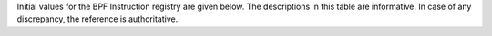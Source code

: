 Initial values for the BPF Instruction registry are given below.
The descriptions in this table are informative. In case of any discrepancy, the reference
is authoritative.

======  ===  ====  ======  ===================================================  ========================================
opcode  src  imm   offset  description                                          reference
======  ===  ====  ======  ===================================================  ========================================
0x00    0x0  any   0       (additional immediate value)                         `64-bit immediate instructions`_
0x04    0x0  any   0       dst = (u32)((u32)dst + (u32)imm)                     `Arithmetic instructions`_
0x05    0x0  0x00  any     goto +offset                                         `Jump instructions`_
0x06    0x0  any   0       goto +imm                                            `Jump instructions`_
0x07    0x0  any   0       dst += imm                                           `Arithmetic instructions`_
0x0c    any  0x00  0       dst = (u32)((u32)dst + (u32)src)                     `Arithmetic instructions`_
0x0f    any  0x00  0       dst += src                                           `Arithmetic instructions`_
0x14    0x0  any   0       dst = (u32)((u32)dst - (u32)imm)                     `Arithmetic instructions`_
0x15    0x0  any   any     if dst == imm goto +offset                           `Jump instructions`_
0x16    0x0  any   any     if (u32)dst == imm goto +offset                      `Jump instructions`_
0x17    0x0  any   0       dst -= imm                                           `Arithmetic instructions`_
0x18    0x0  any   0       dst = imm64                                          `64-bit immediate instructions`_
0x18    0x1  any   0       dst = map_by_fd(imm)                                 `64-bit immediate instructions`_
0x18    0x2  any   0       dst = mva(map_by_fd(imm)) + next_imm                 `64-bit immediate instructions`_
0x18    0x3  any   0       dst = variable_addr(imm)                             `64-bit immediate instructions`_
0x18    0x4  any   0       dst = code_addr(imm)                                 `64-bit immediate instructions`_
0x18    0x5  any   0       dst = map_by_idx(imm)                                `64-bit immediate instructions`_
0x18    0x6  any   0       dst = mva(map_by_idx(imm)) + next_imm                `64-bit immediate instructions`_
0x1c    any  0x00  0       dst = (u32)((u32)dst - (u32)src)                     `Arithmetic instructions`_
0x1d    any  0x00  any     if dst == src goto +offset                           `Jump instructions`_
0x1e    any  0x00  any     if (u32)dst == (u32)src goto +offset                 `Jump instructions`_
0x1f    any  0x00  0       dst -= src                                           `Arithmetic instructions`_
0x20    any  any   any     (deprecated, implementation-specific)                `Legacy BPF Packet access instructions`_
0x21    any  any   any     (deprecated, implementation-specific)                `Legacy BPF Packet access instructions`_
0x22    any  any   any     (deprecated, implementation-specific)                `Legacy BPF Packet access instructions`_
0x23    any  any   any     (deprecated, implementation-specific)                `Legacy BPF Packet access instructions`_
0x24    0x0  any   0       dst = (u32)(dst \* imm)                              `Arithmetic instructions`_
0x25    0x0  any   any     if dst > imm goto +offset                            `Jump instructions`_
0x26    0x0  any   any     if (u32)dst > imm goto +offset                       `Jump instructions`_
0x27    0x0  any   0       dst \*= imm                                          `Arithmetic instructions`_
0x28    any  any   any     (deprecated, implementation-specific)                `Legacy BPF Packet access instructions`_
0x29    any  any   any     (deprecated, implementation-specific)                `Legacy BPF Packet access instructions`_
0x2a    any  any   any     (deprecated, implementation-specific)                `Legacy BPF Packet access instructions`_
0x2b    any  any   any     (deprecated, implementation-specific)                `Legacy BPF Packet access instructions`_
0x2c    any  0x00  0       dst = (u32)(dst \* src)                              `Arithmetic instructions`_
0x2d    any  0x00  any     if dst > src goto +offset                            `Jump instructions`_
0x2e    any  0x00  any     if (u32)dst > (u32)src goto +offset                  `Jump instructions`_
0x2f    any  0x00  0       dst \*= src                                          `Arithmetic instructions`_
0x30    any  any   any     (deprecated, implementation-specific)                `Legacy BPF Packet access instructions`_
0x31    any  any   any     (deprecated, implementation-specific)                `Legacy BPF Packet access instructions`_
0x32    any  any   any     (deprecated, implementation-specific)                `Legacy BPF Packet access instructions`_
0x33    any  any   any     (deprecated, implementation-specific)                `Legacy BPF Packet access instructions`_
0x34    0x0  any   0       dst = (u32)((imm != 0) ? (dst / imm) : 0)            `Arithmetic instructions`_
0x34    0x0  any   1       dst = (u32)((imm != 0) ? (dst s/ imm) : 0)           `Arithmetic instructions`_
0x35    0x0  any   any     if dst >= imm goto +offset                           `Jump instructions`_
0x36    0x0  any   any     if (u32)dst >= imm goto +offset                      `Jump instructions`_
0x37    0x0  any   0       dst = (imm != 0) ? (dst / imm) : 0                   `Arithmetic instructions`_
0x37    0x0  any   1       dst = (imm != 0) ? (dst s/ imm) : 0                  `Arithmetic instructions`_
0x38    any  any   any     (deprecated, implementation-specific)                `Legacy BPF Packet access instructions`_
0x39    any  any   any     (deprecated, implementation-specific)                `Legacy BPF Packet access instructions`_
0x3a    any  any   any     (deprecated, implementation-specific)                `Legacy BPF Packet access instructions`_
0x3b    any  any   any     (deprecated, implementation-specific)                `Legacy BPF Packet access instructions`_
0x3c    any  any   0       dst = (u32)((imm != 0) ? (dst / src) : 0)            `Arithmetic instructions`_
0x3c    any  any   1       dst = (u32)((imm != 0) ? (dst s/ src) : 0)           `Arithmetic instructions`_
0x3d    any  0x00  any     if dst >= src goto +offset                           `Jump instructions`_
0x3e    any  0x00  any     if (u32)dst >= (u32)src goto +offset                 `Jump instructions`_
0x3f    any  0x00  0       dst = (src != 0) ? (dst / src) : 0                   `Arithmetic instructions`_
0x3f    any  0x00  1       dst = (src != 0) ? (dst s/ src) : 0                  `Arithmetic instructions`_
0x40    any  any   any     (deprecated, implementation-specific)                `Legacy BPF Packet access instructions`_
0x41    any  any   any     (deprecated, implementation-specific)                `Legacy BPF Packet access instructions`_
0x42    any  any   any     (deprecated, implementation-specific)                `Legacy BPF Packet access instructions`_
0x43    any  any   any     (deprecated, implementation-specific)                `Legacy BPF Packet access instructions`_
0x44    0x0  any   0       dst = (u32)(dst \| imm)                              `Arithmetic instructions`_
0x45    0x0  any   any     if dst & imm goto +offset                            `Jump instructions`_
0x46    0x0  any   any     if (u32)dst & imm goto +offset                       `Jump instructions`_
0x47    0x0  any   0       dst \|= imm                                          `Arithmetic instructions`_
0x48    any  any   any     (deprecated, implementation-specific)                `Legacy BPF Packet access instructions`_
0x49    any  any   any     (deprecated, implementation-specific)                `Legacy BPF Packet access instructions`_
0x4a    any  any   any     (deprecated, implementation-specific)                `Legacy BPF Packet access instructions`_
0x4b    any  any   any     (deprecated, implementation-specific)                `Legacy BPF Packet access instructions`_
0x4c    any  0x00  0       dst = (u32)(dst \| src)                              `Arithmetic instructions`_
0x4d    any  0x00  any     if dst & src goto +offset                            `Jump instructions`_
0x4e    any  0x00  any     if (u32)dst & (u32)src goto +offset                  `Jump instructions`_
0x4f    any  0x00  0       dst \|= src                                          `Arithmetic instructions`_
0x50    any  any   any     (deprecated, implementation-specific)                `Legacy BPF Packet access instructions`_
0x51    any  any   any     (deprecated, implementation-specific)                `Legacy BPF Packet access instructions`_
0x52    any  any   any     (deprecated, implementation-specific)                `Legacy BPF Packet access instructions`_
0x53    any  any   any     (deprecated, implementation-specific)                `Legacy BPF Packet access instructions`_
0x54    0x0  any   0       dst = (u32)(dst & imm)                               `Arithmetic instructions`_
0x55    0x0  any   any     if dst != imm goto +offset                           `Jump instructions`_
0x56    0x0  any   any     if (u32)dst != imm goto +offset                      `Jump instructions`_
0x57    0x0  any   0       dst &= imm                                           `Arithmetic instructions`_
0x58    any  any   any     (deprecated, implementation-specific)                `Legacy BPF Packet access instructions`_
0x59    any  any   any     (deprecated, implementation-specific)                `Legacy BPF Packet access instructions`_
0x5a    any  any   any     (deprecated, implementation-specific)                `Legacy BPF Packet access instructions`_
0x5b    any  any   any     (deprecated, implementation-specific)                `Legacy BPF Packet access instructions`_
0x5c    any  0x00  0       dst = (u32)(dst & src)                               `Arithmetic instructions`_
0x5d    any  0x00  any     if dst != src goto +offset                           `Jump instructions`_
0x5e    any  0x00  any     if (u32)dst != (u32)src goto +offset                 `Jump instructions`_
0x5f    any  0x00  0       dst &= src                                           `Arithmetic instructions`_
0x61    any  0x00  any     dst = \*(u32 \*)(src + offset)                       `Load and store instructions`_
0x62    0x0  any   any     \*(u32 \*)(dst + offset) = imm                       `Load and store instructions`_
0x63    any  0x00  any     \*(u32 \*)(dst + offset) = src                       `Load and store instructions`_
0x64    0x0  any   0       dst = (u32)(dst << imm)                              `Arithmetic instructions`_
0x65    0x0  any   any     if dst s> imm goto +offset                           `Jump instructions`_
0x66    0x0  any   any     if (s32)dst s> (s32)imm goto +offset                 `Jump instructions`_
0x67    0x0  any   0       dst <<= imm                                          `Arithmetic instructions`_
0x69    any  0x00  any     dst = \*(u16 \*)(src + offset)                       `Load and store instructions`_
0x6a    0x0  any   any     \*(u16 \*)(dst + offset) = imm                       `Load and store instructions`_
0x6b    any  0x00  any     \*(u16 \*)(dst + offset) = src                       `Load and store instructions`_
0x6c    any  0x00  0       dst = (u32)(dst << src)                              `Arithmetic instructions`_
0x6d    any  0x00  any     if dst s> src goto +offset                           `Jump instructions`_
0x6e    any  0x00  any     if (s32)dst s> (s32)src goto +offset                 `Jump instructions`_
0x6f    any  0x00  0       dst <<= src                                          `Arithmetic instructions`_
0x71    any  0x00  any     dst = \*(u8 \*)(src + offset)                        `Load and store instructions`_
0x72    0x0  any   any     \*(u8 \*)(dst + offset) = imm                        `Load and store instructions`_
0x73    any  0x00  any     \*(u8 \*)(dst + offset) = src                        `Load and store instructions`_
0x74    0x0  any   0       dst = (u32)(dst >> imm)                              `Arithmetic instructions`_
0x75    0x0  any   any     if dst s>= imm goto +offset                          `Jump instructions`_
0x76    0x0  any   any     if (s32)dst s>= (s32)imm goto +offset                `Jump instructions`_
0x77    0x0  any   0       dst >>= imm                                          `Arithmetic instructions`_
0x79    any  0x00  any     dst = \*(u64 \*)(src + offset)                       `Load and store instructions`_
0x7a    0x0  any   any     \*(u64 \*)(dst + offset) = imm                       `Load and store instructions`_
0x7b    any  0x00  any     \*(u64 \*)(dst + offset) = src                       `Load and store instructions`_
0x7c    any  0x00  0       dst = (u32)(dst >> src)                              `Arithmetic instructions`_
0x7d    any  0x00  any     if dst s>= src goto +offset                          `Jump instructions`_
0x7e    any  0x00  any     if (s32)dst s>= (s32)src goto +offset                `Jump instructions`_
0x7f    any  0x00  0       dst >>= src                                          `Arithmetic instructions`_
0x84    0x0  0x00  0       dst = (u32)-dst                                      `Arithmetic instructions`_
0x85    0x0  any   0       call platform-agnostic helper function imm           `Helper functions`_
0x85    0x1  any   0       call PC += imm                                       `Program-local functions`_
0x85    0x2  any   0       call platform-specific helper function imm           `Helper functions`_
0x87    0x0  0x00  0       dst = -dst                                           `Arithmetic instructions`_
0x94    0x0  any   0       dst = (u32)((imm != 0) ? (dst % imm) : dst)          `Arithmetic instructions`_
0x94    0x0  any   1       dst = (u32)((imm != 0) ? (dst s% imm) : dst)         `Arithmetic instructions`_
0x95    0x0  0x00  0       return                                               `Jump instructions`_
0x97    0x0  any   0       dst = (imm != 0) ? (dst % imm) : dst                 `Arithmetic instructions`_
0x97    0x0  any   1       dst = (imm != 0) ? (dst s% imm) : dst                `Arithmetic instructions`_
0x9c    any  0x00  0       dst = (u32)((src != 0) ? (dst % src) : dst)          `Arithmetic instructions`_
0x9c    any  0x00  1       dst = (u32)((src != 0) ? (dst s% src) : dst)         `Arithmetic instructions`_
0x9f    any  0x00  0       dst = (src != 0) ? (dst % src) : dst                 `Arithmetic instructions`_
0x9f    any  0x00  1       dst = (src != 0) ? (dst s% src) : dst                `Arithmetic instructions`_
0xa4    0x0  any   0       dst = (u32)(dst ^ imm)                               `Arithmetic instructions`_
0xa5    0x0  any   any     if dst < imm goto +offset                            `Jump instructions`_
0xa6    0x0  any   any     if (u32)dst < imm goto +offset                       `Jump instructions`_
0xa7    0x0  any   0       dst ^= imm                                           `Arithmetic instructions`_
0xac    any  0x00  0       dst = (u32)(dst ^ src)                               `Arithmetic instructions`_
0xad    any  0x00  any     if dst < src goto +offset                            `Jump instructions`_
0xae    any  0x00  any     if (u32)dst < (u32)src goto +offset                  `Jump instructions`_
0xaf    any  0x00  0       dst ^= src                                           `Arithmetic instructions`_
0xb4    0x0  any   0       dst = (u32) imm                                      `Arithmetic instructions`_
0xb4    0x0  any   8       dst = (u32) (s32) (s8) imm                           `Arithmetic instructions`_
0xb4    0x0  any   16      dst = (u32) (s32) (s16) imm                          `Arithmetic instructions`_
0xb5    0x0  any   any     if dst <= imm goto +offset                           `Jump instructions`_
0xa6    0x0  any   any     if (u32)dst <= imm goto +offset                      `Jump instructions`_
0xb7    0x0  any   0       dst = imm                                            `Arithmetic instructions`_
0xb7    0x0  any   8       dst = (s64) (s8) imm                                 `Arithmetic instructions`_
0xb7    0x0  any   16      dst = (s64) (s16) imm                                `Arithmetic instructions`_
0xb7    0x0  any   32      dst = (s64) (s32) imm                                `Arithmetic instructions`_
0xbc    any  0x00  0       dst = (u32) src                                      `Arithmetic instructions`_
0xbd    any  0x00  any     if dst <= src goto +offset                           `Jump instructions`_
0xbe    any  0x00  any     if (u32)dst <= (u32)src goto +offset                 `Jump instructions`_
0xbf    any  0x00  0       dst = src                                            `Arithmetic instructions`_
0xc3    any  0x00  any     lock \*(u32 \*)(dst + offset) += src                 `Atomic operations`_
0xc3    any  0x01  any     lock::                                               `Atomic operations`_

                                *(u32 *)(dst + offset) += src
                                src = *(u32 *)(dst + offset)
0xc3    any  0x40  any     \*(u32 \*)(dst + offset) \|= src                     `Atomic operations`_
0xc3    any  0x41  any     lock::                                               `Atomic operations`_

                                *(u32 *)(dst + offset) |= src
                                src = *(u32 *)(dst + offset)
0xc3    any  0x50  any     \*(u32 \*)(dst + offset) &= src                      `Atomic operations`_
0xc3    any  0x51  any     lock::                                               `Atomic operations`_

                                *(u32 *)(dst + offset) &= src
                                src = *(u32 *)(dst + offset)
0xc3    any  0xa0  any     \*(u32 \*)(dst + offset) ^= src                      `Atomic operations`_
0xc3    any  0xa1  any     lock::                                               `Atomic operations`_

                                *(u32 *)(dst + offset) ^= src
                                src = *(u32 *)(dst + offset)
0xc3    any  0xe1  any     lock::                                               `Atomic operations`_

                                temp = *(u32 *)(dst + offset)
                                *(u32 *)(dst + offset) = src
                                src = temp
0xc3    any  0xf1  any     lock::                                               `Atomic operations`_

                                temp = *(u32 *)(dst + offset)
                                if *(u32)(dst + offset) == R0
                                   *(u32)(dst + offset) = src
                                R0 = temp
0xc4    0x0  any   0       dst = (u32)(dst s>> imm)                             `Arithmetic instructions`_
0xc5    0x0  any   any     if dst s< imm goto +offset                           `Jump instructions`_
0xc6    0x0  any   any     if (s32)dst s< (s32)imm goto +offset                 `Jump instructions`_
0xc7    0x0  any   0       dst s>>= imm                                         `Arithmetic instructions`_
0xcc    any  0x00  0       dst = (u32)(dst s>> src)                             `Arithmetic instructions`_
0xcd    any  0x00  any     if dst s< src goto +offset                           `Jump instructions`_
0xce    any  0x00  any     if (s32)dst s< (s32)src goto +offset                 `Jump instructions`_
0xcf    any  0x00  0       dst s>>= src                                         `Arithmetic instructions`_
0xd4    0x0  0x10  0       dst = htole16(dst)                                   `Byte swap instructions`_
0xd4    0x0  0x20  0       dst = htole32(dst)                                   `Byte swap instructions`_
0xd4    0x0  0x40  0       dst = htole64(dst)                                   `Byte swap instructions`_
0xd5    0x0  any   any     if dst s<= imm goto +offset                          `Jump instructions`_
0xd6    0x0  any   any     if (s32)dst s<= (s32)imm goto +offset                `Jump instructions`_
0xd7    0x0  0x10  0       dst = bswap16(dst)                                   `Byte swap instructions`_
0xd7    0x0  0x20  0       dst = bswap32(dst)                                   `Byte swap instructions`_
0xd7    0x0  0x40  0       dst = bswap64(dst)                                   `Byte swap instructions`_
0xdb    any  0x00  any     lock \*(u64 \*)(dst + offset) += src                 `Atomic operations`_
0xdb    any  0x01  any     lock::                                               `Atomic operations`_

                                *(u64 *)(dst + offset) += src
                                src = *(u64 *)(dst + offset)
0xdb    any  0x40  any     \*(u64 \*)(dst + offset) \|= src                     `Atomic operations`_
0xdb    any  0x41  any     lock::                                               `Atomic operations`_

                                *(u64 *)(dst + offset) |= src
                                lock src = *(u64 *)(dst + offset)
0xdb    any  0x50  any     \*(u64 \*)(dst + offset) &= src                      `Atomic operations`_
0xdb    any  0x51  any     lock::                                               `Atomic operations`_

                                *(u64 *)(dst + offset) &= src
                                src = *(u64 *)(dst + offset)
0xdb    any  0xa0  any     \*(u64 \*)(dst + offset) ^= src                      `Atomic operations`_
0xdb    any  0xa1  any     lock::                                               `Atomic operations`_

                                *(u64 *)(dst + offset) ^= src
                                src = *(u64 *)(dst + offset)
0xdb    any  0xe1  any     lock::                                               `Atomic operations`_

                                temp = *(u64 *)(dst + offset)
                                *(u64 *)(dst + offset) = src
                                src = temp
0xdb    any  0xf1  any     lock::                                               `Atomic operations`_

                                temp = *(u64 *)(dst + offset)
                                if *(u64)(dst + offset) == R0
                                   *(u64)(dst + offset) = src
                                R0 = temp
0xdc    0x0  0x10  0       dst = htobe16(dst)                                   `Byte swap instructions`_
0xdc    0x0  0x20  0       dst = htobe32(dst)                                   `Byte swap instructions`_
0xdc    0x0  0x40  0       dst = htobe64(dst)                                   `Byte swap instructions`_
0xdd    any  0x00  any     if dst s<= src goto +offset                          `Jump instructions`_
0xde    any  0x00  any     if (s32)dst s<= (s32)src goto +offset                `Jump instructions`_
======  ===  ====  ===================================================  ========================================
